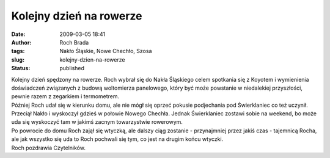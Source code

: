 Kolejny dzień na rowerze
########################
:date: 2009-03-05 18:41
:author: Roch Brada
:tags: Nakło Śląskie, Nowe Chechło, Szosa
:slug: kolejny-dzien-na-rowerze
:status: published

| Kolejny dzień spędzony na rowerze. Roch wybrał się do Nakła Śląskiego celem spotkania się z Koyotem i wymienienia doświadczeń związanych z budową woltomierza panelowego, który być może powstanie w niedalekiej przyszłości, pewnie razem z zegarkiem i termometrem.
| Później Roch udał się w kierunku domu, ale nie mógł się oprzeć pokusie podjechania pod Świerklaniec co też uczynił. Przeciął Nakło i wyskoczył gdzieś w połowie Nowego Chechła. Jednak Świerklaniec zostawi sobie na weekend, bo może uda się wyskoczyć tam w jakimś zacnym towarzystwie rowerowym.
| Po powrocie do domu Roch zajął się wtyczką, ale dalszy ciąg zostanie - przynajmniej przez jakiś czas - tajemnicą Rocha, ale jak wszystko się uda to Roch pochwali się tym, co jest na drugim końcu wtyczki.
| Roch pozdrawia Czytelników.
